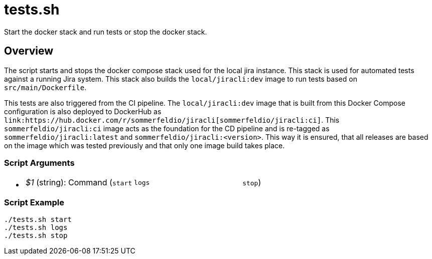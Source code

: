 = tests.sh

// +-----------------------------------------------+
// |                                               |
// |    DO NOT EDIT HERE !!!!!                     |
// |                                               |
// |    File is auto-generated by pipline.         |
// |    Contents are based on bash script docs.    |
// |                                               |
// +-----------------------------------------------+


Start the docker stack and run tests or stop the docker stack.

== Overview

The script starts and stops the docker compose stack used for the local jira
instance. This stack is used for automated tests against a running Jira system. This stack
also builds the `local/jiracli:dev` image to run tests based on `src/main/Dockerfile`.

This tests are also triggered from the CI pipeline. The `local/jiracli:dev` image that is
built from this Docker Compose configuration is also deployed to DockerHub as
`+link:https://hub.docker.com/r/sommerfeldio/jiracli[sommerfeldio/jiracli:ci]+`. This
`sommerfeldio/jiracli:ci` image acts as the foundation for the CD pipeline and is re-tagged
as `sommerfeldio/jiracli:latest` and `sommerfeldio/jiracli:<version>`. This way it is
ensured, that all releases are based on the image which was tested previously and that only
one image build takes place.

=== Script Arguments

* {blank}
+
[cols=3*]
|===
| _$1_ (string): Command (`start`
| `logs`
| `stop`)
|===

=== Script Example

[source, bash]

----
./tests.sh start
./tests.sh logs
./tests.sh stop
----

